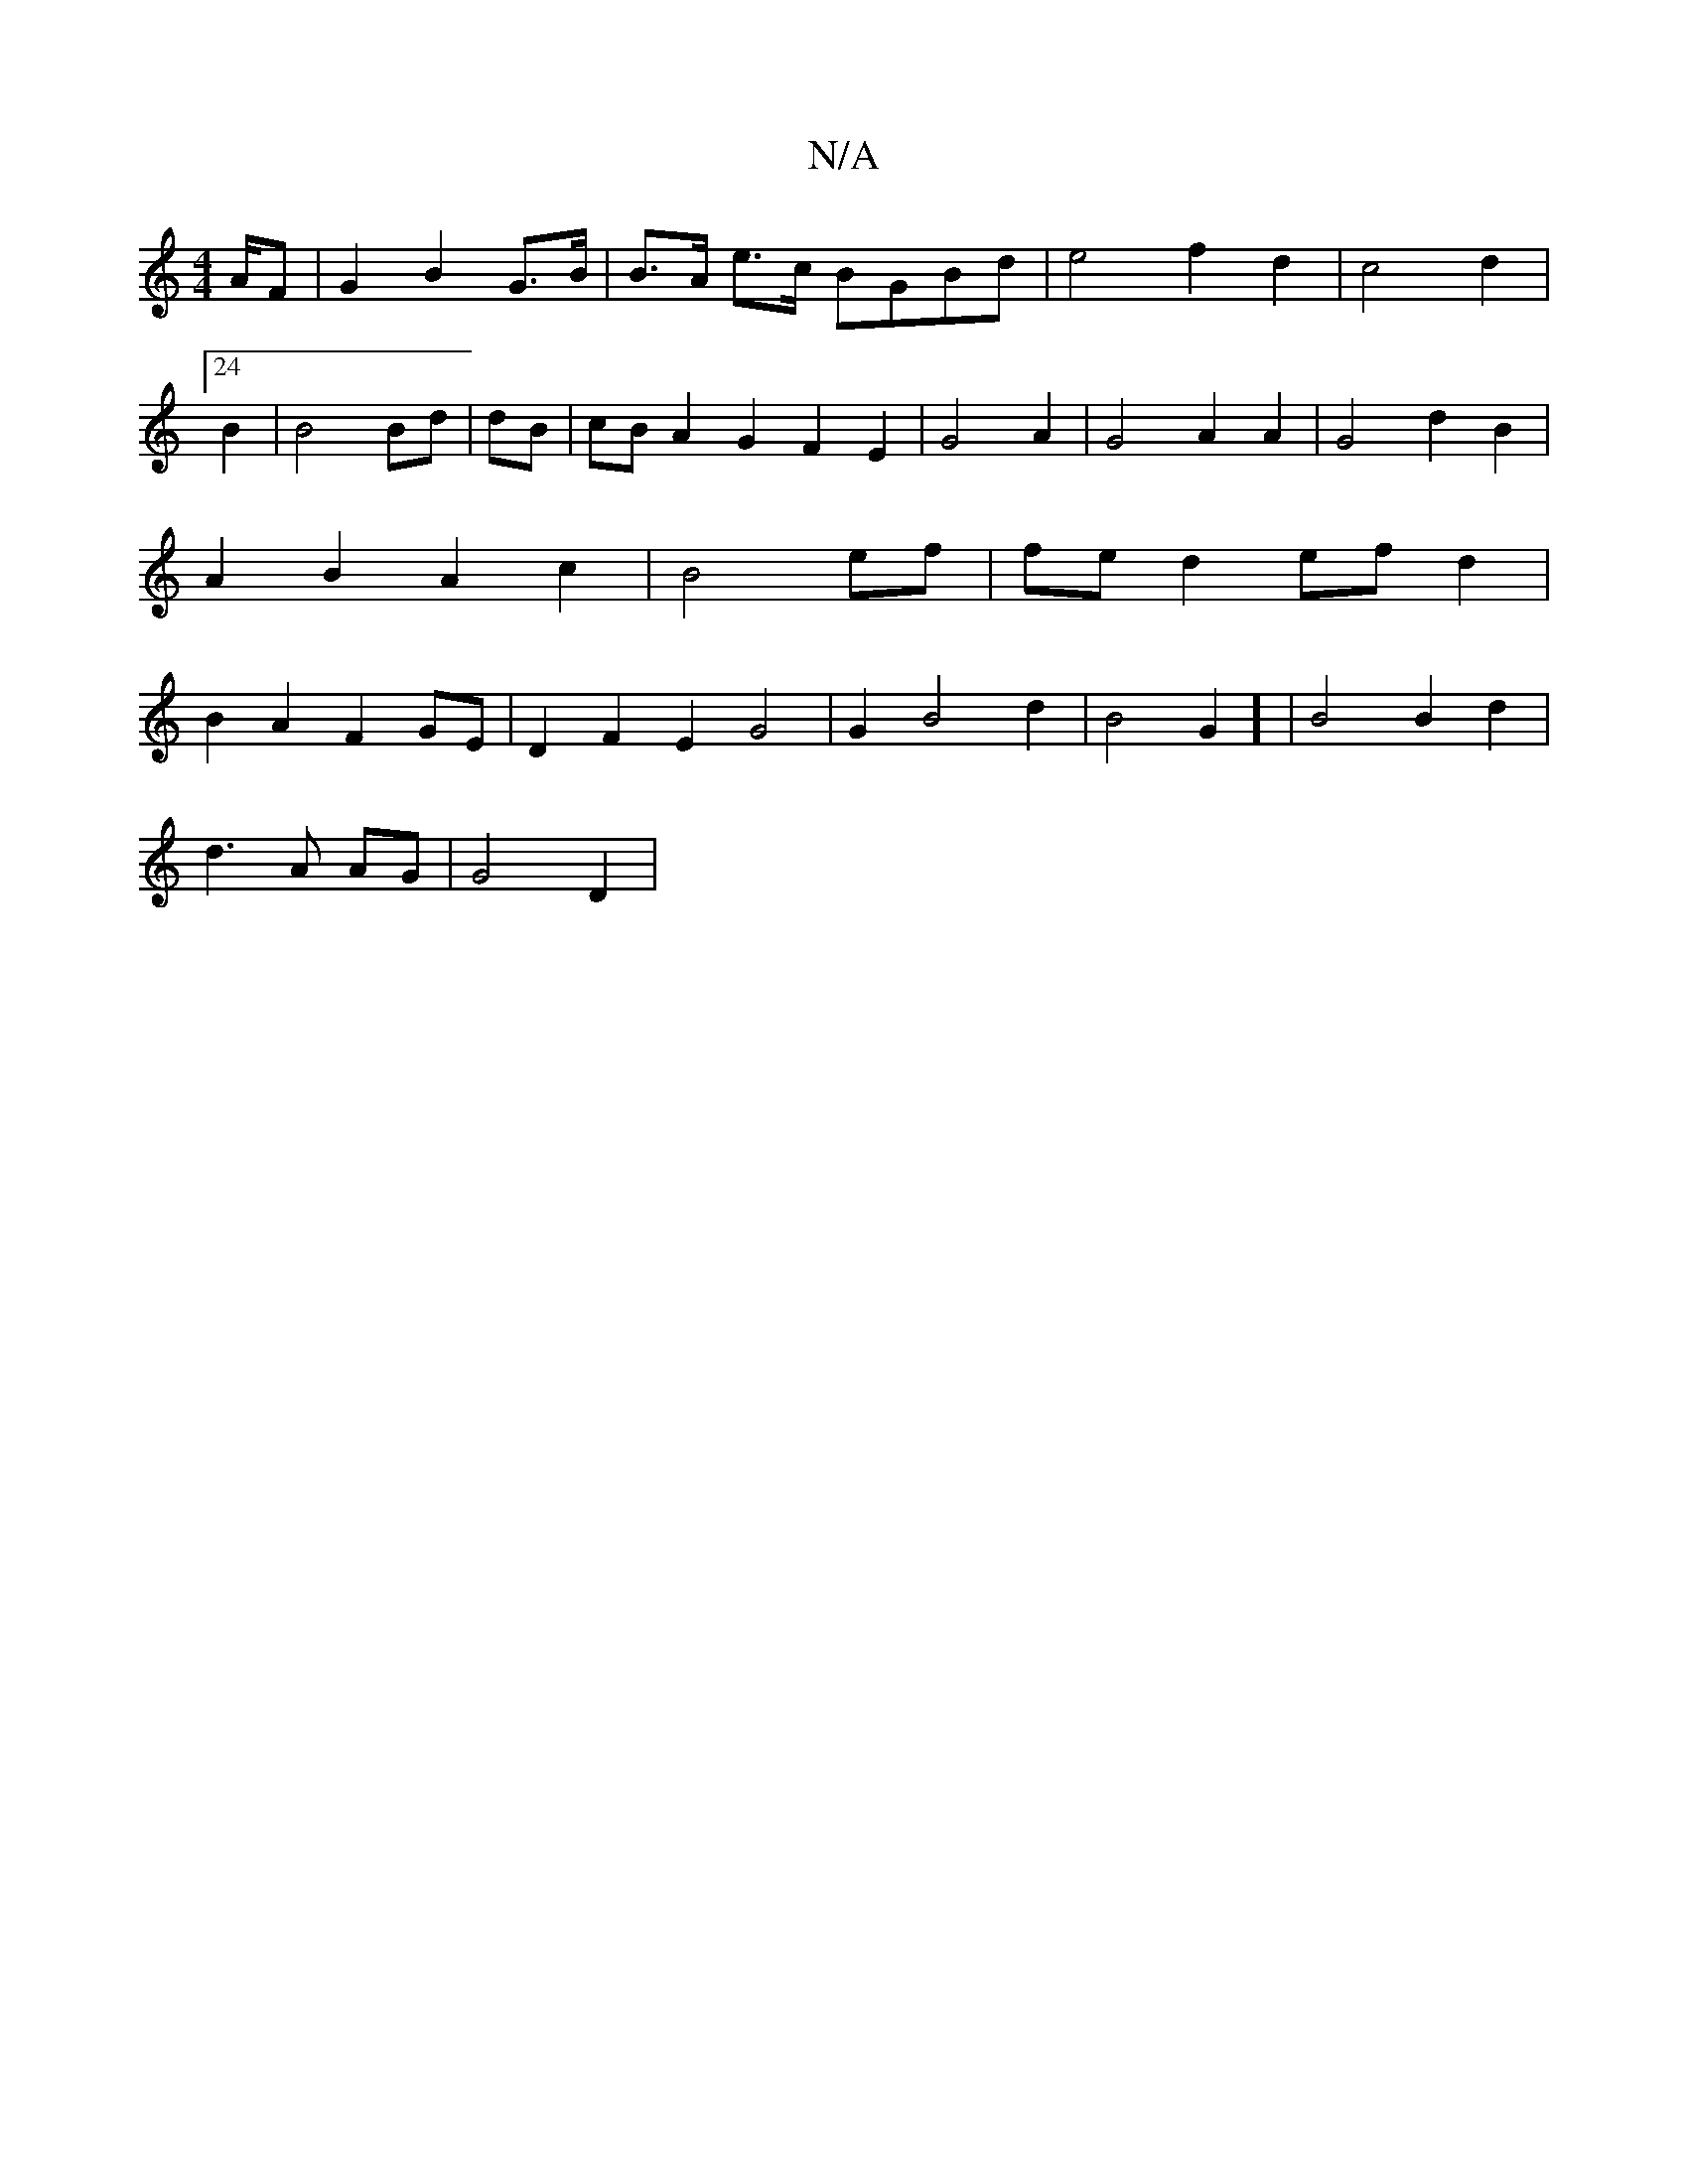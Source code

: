 X:1
T:N/A
M:4/4
R:N/A
K:Cmajor
/A/F | G2 B2 G>B | B>A e>c BGBd | e4 f2d2 | c4d2 |24 B2|B4 Bd|dB|cB A2G2 F2E2|G4A2|G4 A2A2| G4 d2B2 | A2B2 A2c2|B4 ef|fed2 efd2|B2A2F2GE | D2 F2 E2G4|G2B4d2| B4-G2] | B4 B2 d2|
d3A AG|G4 D2|

A2AdBG|B